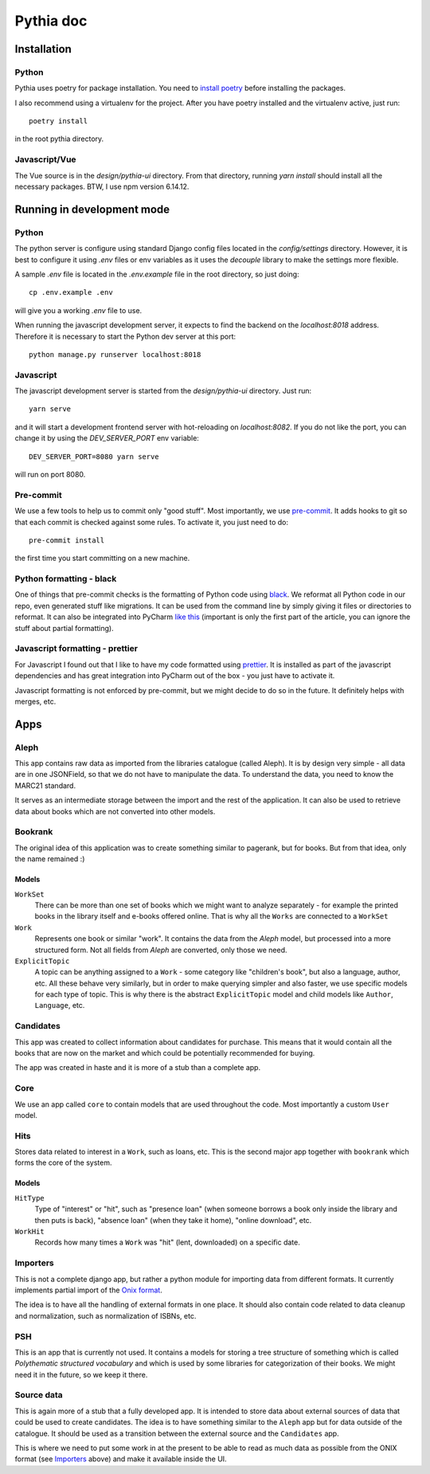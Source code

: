 ==========
Pythia doc
==========

------------
Installation
------------

Python
======

Pythia uses poetry for package installation. You need to `install poetry <https://python-poetry.org/docs/#osx-linux-bashonwindows-install-instructions>`_ before installing the packages.

I also recommend using a virtualenv for the project. After you have poetry installed and the
virtualenv active, just run::

    poetry install

in the root pythia directory.


Javascript/Vue
==============

The Vue source is in the `design/pythia-ui` directory. From that directory, running `yarn install`
should install all the necessary packages. BTW, I use npm version 6.14.12.


---------------------------
Running in development mode
---------------------------

Python
======

The python server is configure using standard Django config files located in the `config/settings`
directory. However, it is best to configure it using `.env` files or env variables as it uses
the `decouple` library to make the settings more flexible.

A sample `.env` file is located in the `.env.example` file in the root directory, so just doing::

    cp .env.example .env

will give you a working `.env` file to use.

When running the javascript development server, it expects to find the backend on the
`localhost:8018` address. Therefore it is necessary to start the Python dev server at this port::

    python manage.py runserver localhost:8018


Javascript
==========

The javascript development server is started from the `design/pythia-ui` directory. Just run::

    yarn serve

and it will start a development frontend server with hot-reloading on `localhost:8082`. If you do
not like the port, you can change it by using the `DEV_SERVER_PORT` env variable::

    DEV_SERVER_PORT=8080 yarn serve

will run on port 8080.


Pre-commit
==========

We use a few tools to help us to commit only "good stuff". Most importantly, we use
`pre-commit <https://pre-commit.com/>`_.
It adds hooks to git so that each commit is checked against some rules. To activate it, you just
need to do::

    pre-commit install

the first time you start committing on a new machine.


Python formatting - black
=========================

One of things that pre-commit checks is the formatting of Python code using
`black <https://github.com/psf/black>`_. We reformat all Python code in our repo, even generated stuff
like migrations. It can be used from the command line by simply giving it files or directories to
reformat. It can also be integrated into PyCharm `like this <https://godatadriven.com/blog/partial-python-code-formatting-with-black-pycharm/>`_ (important is only the first part
of the article, you can ignore the stuff about partial formatting).


Javascript formatting - prettier
================================

For Javascript I found out that I like to have my code formatted using
`prettier <https://prettier.io/>`_. It is installed as part of the javascript dependencies and
has great integration into PyCharm out of the box - you just have to activate it.

Javascript formatting is not enforced by pre-commit, but we might decide to do so in the future.
It definitely helps with merges, etc.


----
Apps
----

Aleph
=====

This app contains raw data as imported from the libraries catalogue (called Aleph). It is by
design very simple - all data are in one JSONField, so that we do not have to manipulate the data.
To understand the data, you need to know the MARC21 standard.

It serves as an intermediate storage between the import and the rest of the application. It can
also be used to retrieve data about books which are not converted into other models.

Bookrank
========

The original idea of this application was to create something similar to pagerank, but for books.
But from that idea, only the name remained :)

Models
------

``WorkSet``
  There can be more than one set of books which we might want to analyze separately - for example
  the printed books in the library itself and e-books offered online. That is why all the ``Works``
  are connected to a ``WorkSet``

``Work``
  Represents one book or similar "work". It contains the data from the `Aleph` model, but processed
  into a more structured form. Not all fields from `Aleph` are converted, only those we need.

``ExplicitTopic``
  A topic can be anything assigned to a ``Work`` - some category like "children's book", but also
  a language, author, etc. All these behave very similarly, but in order to make querying simpler
  and also faster, we use specific models for each type of topic. This is why there is the abstract
  ``ExplicitTopic`` model and child models like ``Author``, ``Language``, etc.


Candidates
==========

This app was created to collect information about candidates for purchase. This means that it would
contain all the books that are now on the market and which could be potentially recommended for
buying.

The app was created in haste and it is more of a stub than a complete app.


Core
====

We use an app called ``core`` to contain models that are used throughout the code. Most importantly
a custom ``User`` model.


Hits
====

Stores data related to interest in a ``Work``, such as loans, etc.
This is the second major app together with ``bookrank`` which forms the core of the system.

Models
------

``HitType``
  Type of "interest" or "hit", such as "presence loan" (when someone borrows a book only inside
  the library and then puts is back), "absence loan" (when they take it home), "online download",
  etc.

``WorkHit``
  Records how many times a ``Work`` was "hit" (lent, downloaded) on a specific date.


Importers
=========

This is not a complete django app, but rather a python module for importing data from different
formats. It currently implements partial import of the
`Onix format <https://www.editeur.org/15/Archived-Previous-Releases/>`_.

The idea is to have all the handling of external formats in one place. It should also contain
code related to data cleanup and normalization, such as normalization of ISBNs, etc.

PSH
===

This is an app that is currently not used. It contains a models for storing a tree structure of
something which is called `Polythematic structured vocabulary` and which is used by some libraries
for categorization of their books. We might need it in the future, so we keep it there.

Source data
===========

This is again more of a stub that a fully developed app. It is intended to store data about
external sources of data that could be used to create candidates. The idea is to have something
similar to the ``Aleph`` app but for data outside of the catalogue. It should be used as a
transition between the external source and the ``Candidates`` app.

This is where we need to put some work in at the present to be able to read as much data as
possible from the ONIX format (see `Importers`_ above) and make it available inside the UI.
